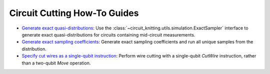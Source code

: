 Circuit Cutting How-To Guides
-----------------------------

- `Generate exact quasi-distributions <how_to_generate_exact_quasi_dists_from_sampler.ipynb>`__:
  Use the :class:`~circuit_knitting.utils.simulation.ExactSampler` interface to generate
  exact quasi-distributions for circuits containing mid-circuit measurements.
- `Generate exact sampling coefficients <how_to_generate_exact_sampling_coefficients.ipynb>`__:
  Generate exact sampling coefficients and run all unique samples from the distribution.
- `Specify cut wires as a single-qubit instruction <how_to_specify_cut_wires.ipynb>`__:
  Perform wire cutting with a single-qubit `CutWire` instruction, rather than a two-qubit `Move` operation.
